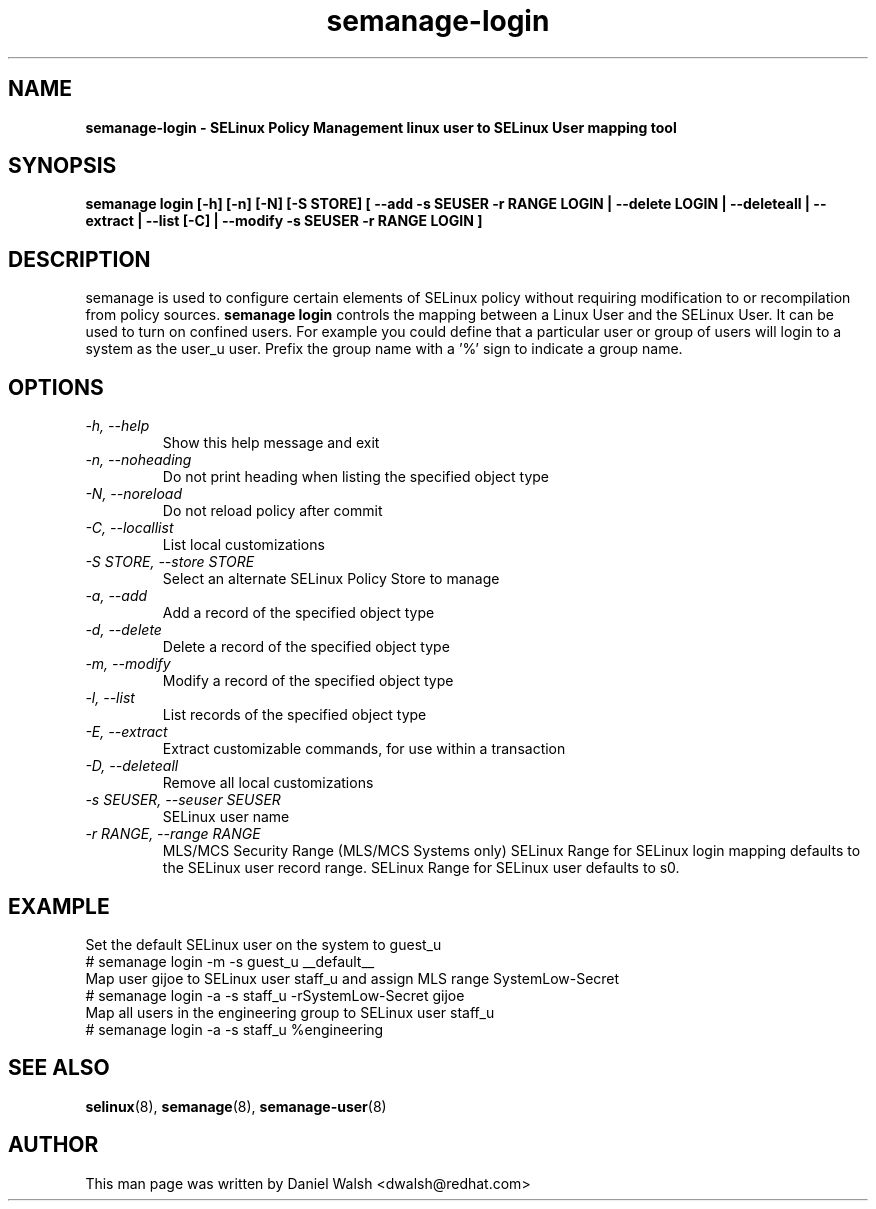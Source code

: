 .TH "semanage-login" "8" "20130617" "" ""
.SH "NAME"
.B semanage\-login \- SELinux Policy Management linux user to SELinux User mapping tool
.SH "SYNOPSIS"
.B semanage login [\-h] [\-n] [\-N] [\-S STORE] [ \-\-add \-s SEUSER \-r RANGE LOGIN | \-\-delete LOGIN | \-\-deleteall  | \-\-extract  | \-\-list [\-C] | \-\-modify \-s SEUSER \-r RANGE LOGIN ]

.SH "DESCRIPTION"
semanage is used to configure certain elements of
SELinux policy without requiring modification to or recompilation
from policy sources.
.B semanage login
controls the mapping between a Linux User and the SELinux User. It can be used to turn on confined users. For example you could define that a particular user or group of users will login to a system as the user_u user. Prefix the group name with a '%' sign to indicate a group name.

.SH "OPTIONS"
.TP
.I  \-h, \-\-help
Show this help message and exit
.TP
.I  \-n, \-\-noheading
Do not print heading when listing the specified object type
.TP
.I  \-N, \-\-noreload
Do not reload policy after commit
.TP
.I  \-C, \-\-locallist
List local customizations
.TP
.I  \-S STORE, \-\-store STORE
Select an alternate SELinux Policy Store to manage
.TP
.I  \-a, \-\-add
Add a record of the specified object type
.TP
.I  \-d, \-\-delete
Delete a record of the specified object type
.TP
.I \-m, \-\-modify
Modify a record of the specified object type
.TP
.I  \-l, \-\-list
List records of the specified object type
.TP
.I  \-E, \-\-extract
Extract customizable commands, for use within a transaction
.TP
.I  \-D, \-\-deleteall
Remove all local customizations
.TP
.I  \-s SEUSER, \-\-seuser SEUSER
SELinux user name
.TP
.I  \-r RANGE, \-\-range RANGE
MLS/MCS Security Range (MLS/MCS Systems only) SELinux Range for SELinux login mapping defaults to the SELinux user record range. SELinux Range for SELinux user defaults to s0.

.SH EXAMPLE
.nf
Set the default SELinux user on the system to guest_u
# semanage login \-m \-s guest_u __default__
Map user gijoe to SELinux user staff_u and assign MLS range SystemLow\-Secret
# semanage login \-a \-s staff_u \-rSystemLow\-Secret gijoe
Map all users in the engineering group to SELinux user staff_u
# semanage login \-a \-s staff_u %engineering

.SH "SEE ALSO"
.BR selinux (8),
.BR semanage (8),
.BR semanage-user (8)

.SH "AUTHOR"
This man page was written by Daniel Walsh <dwalsh@redhat.com>
